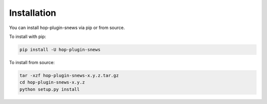 ============
Installation
============

.. contents::
   :local:

You can install hop-plugin-snews via pip or from source.

To install with pip:

.. code:: bash

   pip install -U hop-plugin-snews

To install from source:

.. code:: bash

    tar -xzf hop-plugin-snews-x.y.z.tar.gz
    cd hop-plugin-snews-x.y.z
    python setup.py install
